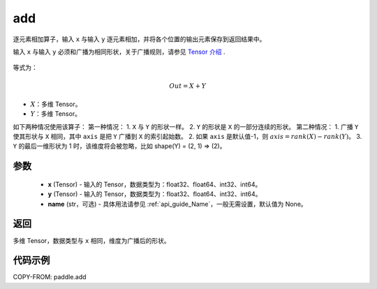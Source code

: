 .. _cn_api_tensor_add:

add
-------------------------------

.. py:function:: paddle.add(x, y, name=None)



逐元素相加算子，输入 ``x`` 与输入 ``y`` 逐元素相加，并将各个位置的输出元素保存到返回结果中。

.. note::
输入 ``x`` 与输入 ``y`` 必须和广播为相同形状，关于广播规则，请参见 `Tensor 介绍`_ .

    .. _Tensor 介绍: ../../guides/beginner/tensor_cn.html#id7

等式为：

.. math::
        Out = X + Y

- :math:`X`：多维 Tensor。
- :math:`Y`：多维 Tensor。

如下两种情况使用该算子：
第一种情况：
1. ``X`` 与 ``Y`` 的形状一样。
2. ``Y`` 的形状是 ``X`` 的一部分连续的形状。
第二种情况：
1. 广播 ``Y`` 使其形状与 ``X`` 相同，其中 ``axis`` 是把 ``Y`` 广播到 ``X`` 的索引起始数。
2. 如果 ``axis`` 是默认值-1，则 :math:`axis=rank(X)−rank(Y)`。
3. ``Y`` 的最后一维形状为 1 时，该维度将会被忽略，比如 shape(Y) = (2, 1) => (2)。


参数
:::::::::
    - **x** (Tensor) - 输入的 Tensor，数据类型为：float32、float64、int32、int64。
    - **y** (Tensor) - 输入的 Tensor，数据类型为：float32、float64、int32、int64。
    - **name** (str，可选) - 具体用法请参见 :ref:`api_guide_Name`，一般无需设置，默认值为 None。

返回
:::::::::
多维 Tensor，数据类型与 ``x`` 相同，维度为广播后的形状。


代码示例
:::::::::

COPY-FROM: paddle.add

